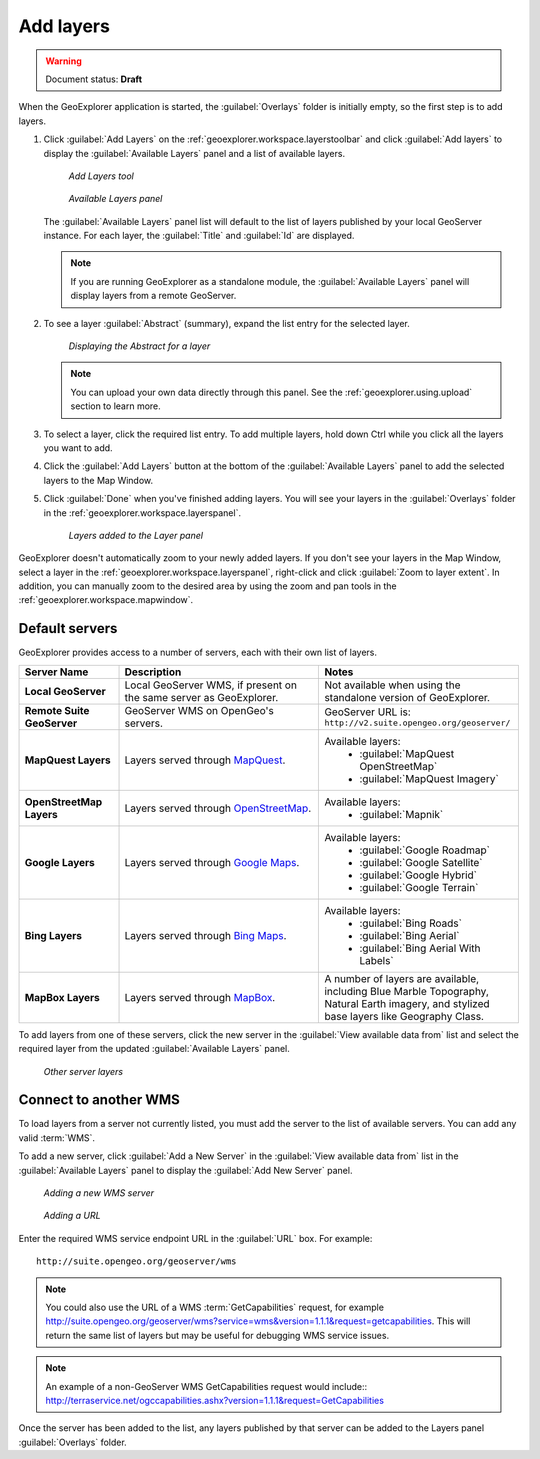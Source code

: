 .. _geoexplorer.using.add:Add layers==========.. warning:: Document status: **Draft** When the GeoExplorer application is started, the :guilabel:`Overlays` folder is initially empty, so the first step is to add layers... |addlayer| image:: ../images/button_addlayer.png               :align: bottom#. Click :guilabel:`Add Layers` |addlayer| on the :ref:`geoexplorer.workspace.layerstoolbar` and click :guilabel:`Add layers` to display the :guilabel:`Available Layers` panel and a list of available layers.   .. figure:: images/addlayers.png      *Add Layers tool*   .. figure:: images/panel_availablelayers.png      *Available Layers panel*   The :guilabel:`Available Layers` panel list will default to the list of layers published by your local GeoServer instance. For each layer, the :guilabel:`Title` and :guilabel:`Id` are displayed.   .. note:: If you are running GeoExplorer as a standalone module, the :guilabel:`Available Layers` panel will display layers from a remote GeoServer. #. To see a layer :guilabel:`Abstract` (summary), expand the list entry for the selected layer.   .. figure:: images/add_abstract.png      *Displaying the Abstract for a layer*   .. note:: You can upload your own data directly through this panel. See the :ref:`geoexplorer.using.upload` section to learn more.#. To select a layer, click the required list entry. To add multiple layers, hold down Ctrl while you click all the layers you want to add.   .. |addlayer2| image:: images/button_addlayers.png               :align: bottom#. Click the :guilabel:`Add Layers` button |addlayer2|  at the bottom of the :guilabel:`Available Layers` panel to add the selected layers to the Map Window. #. Click :guilabel:`Done` when you've finished adding layers. You will see your layers in the :guilabel:`Overlays` folder in the :ref:`geoexplorer.workspace.layerspanel`.   .. figure:: images/add_layersadded.png      *Layers added to the Layer panel*GeoExplorer doesn't automatically zoom to your newly added layers. If you don't see your layers in the Map Window, select a layer in the :ref:`geoexplorer.workspace.layerspanel`, right-click and click :guilabel:`Zoom to layer extent`. In addition, you can manually zoom to the desired area by using the zoom and pan tools in the :ref:`geoexplorer.workspace.mapwindow`.Default servers---------------GeoExplorer provides access to a number of servers, each with their own list of layers... list-table::       :header-rows: 1       :widths: 20 40 40        * - Server Name         - Description         - Notes       * - **Local GeoServer**         - Local GeoServer WMS, if present on the same server as GeoExplorer.         - Not available when using the standalone version of GeoExplorer.       * - **Remote Suite GeoServer**         - GeoServer WMS on OpenGeo's servers.         - GeoServer URL is: ``http://v2.suite.opengeo.org/geoserver/``       * - **MapQuest Layers**         - Layers served through `MapQuest <http://mapquest.com>`_.         - Available layers:              * :guilabel:`MapQuest OpenStreetMap`             * :guilabel:`MapQuest Imagery`       * - **OpenStreetMap Layers**         - Layers served through `OpenStreetMap <http://openstreetmap.org>`_.         - Available layers:              * :guilabel:`Mapnik`       * - **Google Layers**         - Layers served through `Google Maps <http://maps.google.com>`_.         - Available layers:              * :guilabel:`Google Roadmap`             * :guilabel:`Google Satellite`             * :guilabel:`Google Hybrid`             * :guilabel:`Google Terrain`       * - **Bing Layers**         - Layers served through `Bing Maps <http://bing.com/maps>`_.         - Available layers:              * :guilabel:`Bing Roads`             * :guilabel:`Bing Aerial`             * :guilabel:`Bing Aerial With Labels`       * - **MapBox Layers**         - Layers served through `MapBox <http://mapbox.com>`_.         - A number of layers are available, including Blue Marble Topography, Natural Earth imagery, and stylized base layers like Geography Class.To add layers from one of these servers, click the new server in the :guilabel:`View available data from` list and select the required layer from the updated :guilabel:`Available Layers` panel... figure:: images/add_availableserverlayers.png   *Other server layers*Connect to another WMS----------------------To load layers from a server not currently listed, you must add the server to the list of available servers. You can add any valid :term:`WMS`.To add a new server, click :guilabel:`Add a New Server` in the :guilabel:`View available data from` list in the :guilabel:`Available Layers` panel to display the :guilabel:`Add New Server` panel. .. figure:: images/add_newserver.png   *Adding a new WMS server*.. figure:: images/add_url.png   *Adding a URL*   Enter the required WMS service endpoint URL in the :guilabel:`URL` box. For example::   http://suite.opengeo.org/geoserver/wms.. note:: You could also use the URL of a WMS :term:`GetCapabilities` request, for example   http://suite.opengeo.org/geoserver/wms?service=wms&version=1.1.1&request=getcapabilities. This will return the same list of layers but may be useful for debugging WMS service issues... note:: An example of a non-GeoServer WMS GetCapabilities request would include::   http://terraservice.net/ogccapabilities.ashx?version=1.1.1&request=GetCapabilitiesOnce the server has been added to the list, any layers published by that server can be added to the Layers panel :guilabel:`Overlays` folder.